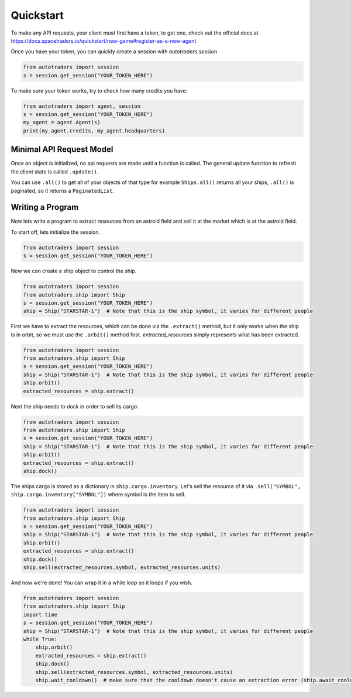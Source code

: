Quickstart
==================

To make any API requests, your client must first have a token, to get one, check out the official docs at
https://docs.spacetraders.io/quickstart/new-game#register-as-a-new-agent

Once you have your token, you can quickly create a session with `autotraders.session`

.. code:: python

    from autotraders import session
    s = session.get_session("YOUR_TOKEN_HERE")

To make sure your token works, try to check how many credits you have:

.. code:: python

    from autotraders import agent, session
    s = session.get_session("YOUR_TOKEN_HERE")
    my_agent = agent.Agent(s)
    print(my_agent.credits, my_agent.headquarters)


Minimal API Request Model
---------------------------
Once an object is initialized, no api requests are made until a function is called.
The general update function to refresh the client state is called ``.update()``.

You can use ``.all()`` to get all of your objects of that type for example ``Ships.all()`` returns all your ships,
``.all()`` is paginated, so it returns a ``PaginatedList``.


Writing a Program
---------------------
Now lets write a program to extract resources from an astroid field and sell it at the market which is at the astroid field.

To start off, lets initialize the session.

.. code:: python

    from autotraders import session
    s = session.get_session("YOUR_TOKEN_HERE")


Now we can create a ship object to control the ship.

.. code:: python

    from autotraders import session
    from autotraders.ship import Ship
    s = session.get_session("YOUR_TOKEN_HERE")
    ship = Ship("STARSTAR-1")  # Note that this is the ship symbol, it varies for different people

First we have to extract the resources, which can be done via the ``.extract()`` method, but it only works when the ship is in orbit,
so we must use the ``.orbit()`` method first. `extracted_resources` simply represents what has been extracted.

.. code:: python

    from autotraders import session
    from autotraders.ship import Ship
    s = session.get_session("YOUR_TOKEN_HERE")
    ship = Ship("STARSTAR-1")  # Note that this is the ship symbol, it varies for different people
    ship.orbit()
    extracted_resources = ship.extract()

Next the ship needs to dock in order to sell its cargo:

.. code:: python

    from autotraders import session
    from autotraders.ship import Ship
    s = session.get_session("YOUR_TOKEN_HERE")
    ship = Ship("STARSTAR-1")  # Note that this is the ship symbol, it varies for different people
    ship.orbit()
    extracted_resources = ship.extract()
    ship.dock()

The ships cargo is stored as a dictionary in ``ship.cargo.inventory``.
Let's sell the resource of it via ``.sell("SYMBOL", ship.cargo.inventory["SYMBOL"])`` where symbol is the item to sell.

.. code:: python

    from autotraders import session
    from autotraders.ship import Ship
    s = session.get_session("YOUR_TOKEN_HERE")
    ship = Ship("STARSTAR-1")  # Note that this is the ship symbol, it varies for different people
    ship.orbit()
    extracted_resources = ship.extract()
    ship.dock()
    ship.sell(extracted_resources.symbol, extracted_resources.units)

And now we're done! You can wrap it in a while loop so it loops if you wish.

.. code:: python

    from autotraders import session
    from autotraders.ship import Ship
    import time
    s = session.get_session("YOUR_TOKEN_HERE")
    ship = Ship("STARSTAR-1")  # Note that this is the ship symbol, it varies for different people
    while True:
        ship.orbit()
        extracted_resources = ship.extract()
        ship.dock()
        ship.sell(extracted_resources.symbol, extracted_resources.units)
        ship.wait_cooldown()  # make sure that the cooldown doesn't cause an extraction error (ship.await_cooldown is the async equivalent)

